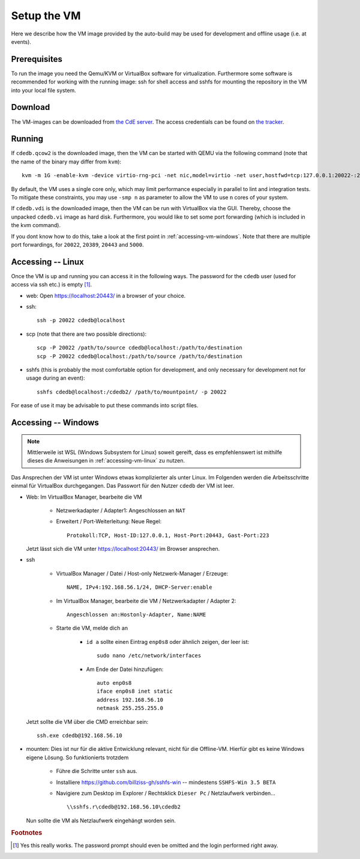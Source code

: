 Setup the VM
============

Here we describe how the VM image provided by the auto-build may be used for
development and offline usage (i.e. at events).

Prerequisites
-------------

To run the image you need the Qemu/KVM or VirtualBox software for
virtualization. Furthermore some software is recommended for working with
the running image: ssh for shell access and sshfs for mounting the
repository in the VM into your local file system.

Download
--------

The VM-images can be downloaded from `the CdE server
<https://ssl.cde-ev.de/cdedb2/images/>`_. The access credentials can be
found on `the tracker
<https://tracker.cde-ev.de/gitea/cdedb/cdedb2/wiki/Home>`_.

Running
-------

If ``cdedb.qcow2`` is the downloaded image, then the VM can be started with
QEMU via the following command (note that the name of the binary may differ
from ``kvm``)::

  kvm -m 1G -enable-kvm -device virtio-rng-pci -net nic,model=virtio -net user,hostfwd=tcp:127.0.0.1:20022-:22,hostfwd=tcp:127.0.0.1:20389-:389,hostfwd=tcp:127.0.0.1:20443-:443,hostfwd=tcp:127.0.0.1:5000-:5000 -drive file=cdedb.qcow2,if=virtio,cache=writethrough

By default, the VM uses a single core only, which may limit performance
especially in parallel to lint and integration tests. To mitigate these
constraints, you may use ``-smp n`` as parameter to allow the VM to use ``n``
cores of your system.

If ``cdedb.vdi`` is the downloaded image, then the VM can be run with
VirtualBox via the GUI. Thereby, choose the unpacked ``cdedb.vi`` image as hard
disk. Furthermore, you would like to set some port forwarding (which is included
in the kvm command).

If you dont know how to do this, take a look at the first point in
:ref:`accessing-vm-windows`. Note that there are multiple port forwardings,
for ``20022``, ``20389``, ``20443`` and ``5000``.

.. _accessing-vm-linux:

Accessing -- Linux
------------------

Once the VM is up and running you can access it in the following ways. The
password for the ``cdedb`` user (used for access via ssh etc.) is
empty [#femptypass]_.

* web: Open https://localhost:20443/ in a browser of your choice.
* ssh::

    ssh -p 20022 cdedb@localhost

* scp (note that there are two possible directions)::

    scp -P 20022 /path/to/source cdedb@localhost:/path/to/destination
    scp -P 20022 cdedb@localhost:/path/to/source /path/to/destination

* sshfs (this is probably the most comfortable option for development,
  and only necessary for development not for usage during an event)::

    sshfs cdedb@localhost:/cdedb2/ /path/to/mountpoint/ -p 20022

For ease of use it may be advisable to put these commands into script
files.

.. _accessing-vm-windows:

Accessing -- Windows
--------------------

.. note:: Mittlerweile ist WSL (Windows Subsystem for Linux) soweit gereift,
          dass es empfehlenswert ist mithilfe dieses die Anweisungen in
          :ref:`accessing-vm-linux` zu nutzen.

Das Ansprechen der VM ist unter Windows etwas komplizierter als unter Linux.
Im Folgenden werden die Arbeitsschritte einmal für VirtualBox durchgegangen.
Das Passwort für den Nutzer ``cdedb`` der VM ist leer.

* Web: Im VirtualBox Manager, bearbeite die VM

    * Netzwerkadapter / Adapter1: Angeschlossen an ``NAT``
    * Erweitert / Port-Weiterleitung: Neue Regel::

        Protokoll:TCP, Host-ID:127.0.0.1, Host-Port:20443, Gast-Port:223

  Jetzt lässt sich die VM unter https://localhost:20443/ im Browser ansprechen.

* ssh

    * VirtualBox Manager / Datei / Host-only Netzwerk-Manager / Erzeuge::

        NAME, IPv4:192.168.56.1/24, DHCP-Server:enable

    * Im VirtualBox Manager, bearbeite die VM / Netzwerkadapter / Adapter 2::

        Angeschlossen an:Hostonly-Adapter, Name:NAME

    * Starte die VM, melde dich an

        * ``id a`` sollte einen Eintrag ``enp0s8`` oder ähnlich zeigen, der leer ist::

            sudo nano /etc/network/interfaces

        * Am Ende der Datei hinzufügen::

            auto enp0s8
            iface enp0s8 inet static
            address 192.168.56.10
            netmask 255.255.255.0

  Jetzt sollte die VM über die CMD erreichbar sein::

    ssh.exe cdedb@192.168.56.10

* mounten: Dies ist nur für die aktive Entwicklung relevant, nicht für die Offline-VM.
  Hierfür gibt es keine Windows eigene Lösung. So funktionierts trotzdem

    * Führe die Schritte unter ``ssh`` aus.
    * Installiere https://github.com/billziss-gh/sshfs-win -- mindestens
      ``SSHFS-Win 3.5 BETA``
    * Navigiere zum Desktop im Explorer / Rechtsklick ``Dieser Pc`` / Netzlaufwerk verbinden... ::

        \\sshfs.r\cdedb@192.168.56.10\cdedb2

  Nun sollte die VM als Netzlaufwerk eingehängt worden sein.

.. rubric:: Footnotes

.. [#femptypass] Yes this really works. The password prompt should even be
                 omitted and the login performed right away.
